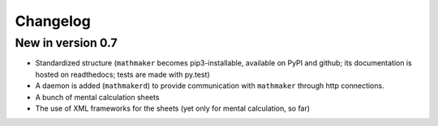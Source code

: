 Changelog
=========

New in version 0.7
------------------

* Standardized structure (``mathmaker`` becomes pip3-installable, available on PyPI and github; its documentation is hosted on readthedocs; tests are made with py.test)

* A daemon is added (``mathmakerd``) to provide communication with ``mathmaker`` through http connections.

* A bunch of mental calculation sheets

* The use of XML frameworks for the sheets (yet only for mental calculation, so far)
